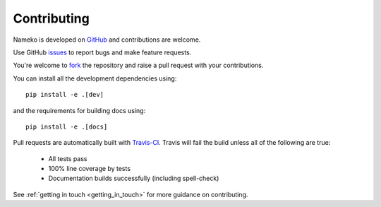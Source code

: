 Contributing
============

Nameko is developed on `GitHub <https://github.com/onefinestay/nameko>`_ and contributions are welcome.

Use GitHub `issues <https://github.com/onefinestay/nameko/issues>`_ to report bugs and make feature requests.

You're welcome to `fork <https://github.com/onefinestay/nameko/fork>`_ the repository and raise a pull request with your contributions.

You can install all the development dependencies using::

    pip install -e .[dev]

and the requirements for building docs using::

    pip install -e .[docs]


Pull requests are automatically built with `Travis-CI <https://travis-ci.org/onefinestay/nameko/>`_. Travis will fail the build unless all of the following are true:

    * All tests pass
    * 100% line coverage by tests
    * Documentation builds successfully (including spell-check)

See :ref:`getting in touch <getting_in_touch>` for more guidance on contributing.
